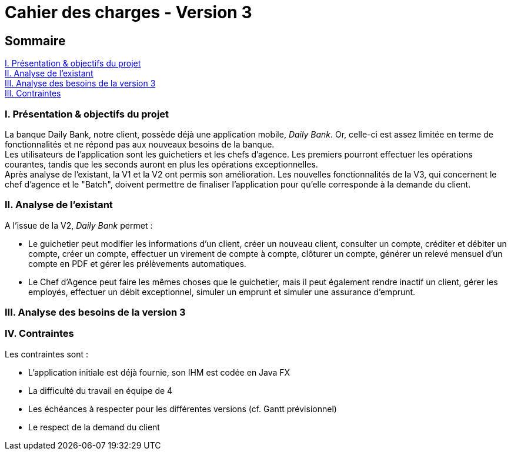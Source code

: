 = Cahier des charges - Version 3

== Sommaire
<<id, I. Présentation & objectifs du projet>> +
<<id, II. Analyse de l'existant>> +
<<id, III. Analyse des besoins de la version 3>> +
<<id, III. Contraintes>> +

<<<

[[id, I. Présentation & objectifs du projet]]
=== I. Présentation & objectifs du projet

La banque Daily Bank, notre client, possède déjà une application mobile, _Daily Bank_. Or, celle-ci est assez limitée en terme de fonctionnalités et ne répond pas aux nouveaux besoins de la banque. +
Les utilisateurs de l'application sont les guichetiers et les chefs d'agence. Les premiers pourront effectuer les opérations courantes, tandis que les seconds auront en plus les opérations exceptionnelles. +
Après analyse de l'existant, la V1 et la V2 ont permis  son amélioration. Les nouvelles fonctionnalités de la V3, qui concernent le chef d'agence et le "Batch", doivent permettre de finaliser l'application pour qu'elle corresponde à la demande du client.

[[id, II. Analyse de l'existant]]
=== II. Analyse de l'existant

A l'issue de la V2, _Daily Bank_ permet : +

* Le guichetier peut modifier les informations d'un client, créer un nouveau client, consulter un compte, créditer et débiter un compte, créer un compte, effectuer un virement de compte à compte, clôturer un compte, générer un relevé mensuel d'un compte en PDF et gérer les prélèvements automatiques. +

* Le Chef d'Agence peut faire les mêmes choses que le guichetier, mais il peut également rendre inactif un client, gérer les employés, effectuer un débit exceptionnel, simuler un emprunt et simuler une assurance d'emprunt. +

[[id, III. Analyse des besoins de la version 3]]
=== III. Analyse des besoins de la version 3



[[id, IV. Contraintes]]
=== IV. Contraintes

Les contraintes sont : +

* L'application initiale est déjà fournie, son IHM est codée en Java FX +

* La difficulté du travail en équipe de 4 +

* Les échéances à respecter pour les différentes versions (cf. Gantt prévisionnel) +

* Le respect de la demand du client


